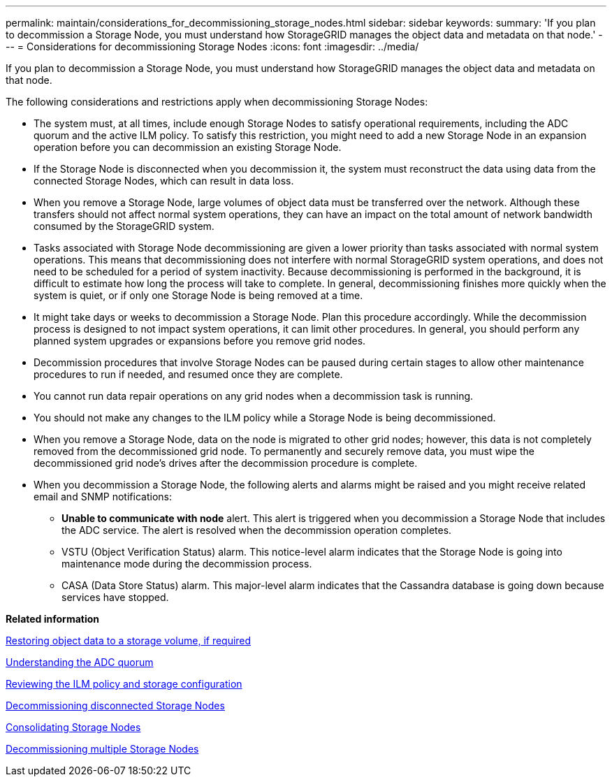 ---
permalink: maintain/considerations_for_decommissioning_storage_nodes.html
sidebar: sidebar
keywords: 
summary: 'If you plan to decommission a Storage Node, you must understand how StorageGRID manages the object data and metadata on that node.'
---
= Considerations for decommissioning Storage Nodes
:icons: font
:imagesdir: ../media/

[.lead]
If you plan to decommission a Storage Node, you must understand how StorageGRID manages the object data and metadata on that node.

The following considerations and restrictions apply when decommissioning Storage Nodes:

* The system must, at all times, include enough Storage Nodes to satisfy operational requirements, including the ADC quorum and the active ILM policy. To satisfy this restriction, you might need to add a new Storage Node in an expansion operation before you can decommission an existing Storage Node.
* If the Storage Node is disconnected when you decommission it, the system must reconstruct the data using data from the connected Storage Nodes, which can result in data loss.
* When you remove a Storage Node, large volumes of object data must be transferred over the network. Although these transfers should not affect normal system operations, they can have an impact on the total amount of network bandwidth consumed by the StorageGRID system.
* Tasks associated with Storage Node decommissioning are given a lower priority than tasks associated with normal system operations. This means that decommissioning does not interfere with normal StorageGRID system operations, and does not need to be scheduled for a period of system inactivity. Because decommissioning is performed in the background, it is difficult to estimate how long the process will take to complete. In general, decommissioning finishes more quickly when the system is quiet, or if only one Storage Node is being removed at a time.
* It might take days or weeks to decommission a Storage Node. Plan this procedure accordingly. While the decommission process is designed to not impact system operations, it can limit other procedures. In general, you should perform any planned system upgrades or expansions before you remove grid nodes.
* Decommission procedures that involve Storage Nodes can be paused during certain stages to allow other maintenance procedures to run if needed, and resumed once they are complete.
* You cannot run data repair operations on any grid nodes when a decommission task is running.
* You should not make any changes to the ILM policy while a Storage Node is being decommissioned.
* When you remove a Storage Node, data on the node is migrated to other grid nodes; however, this data is not completely removed from the decommissioned grid node. To permanently and securely remove data, you must wipe the decommissioned grid node's drives after the decommission procedure is complete.
* When you decommission a Storage Node, the following alerts and alarms might be raised and you might receive related email and SNMP notifications:
 ** *Unable to communicate with node* alert. This alert is triggered when you decommission a Storage Node that includes the ADC service. The alert is resolved when the decommission operation completes.
 ** VSTU (Object Verification Status) alarm. This notice-level alarm indicates that the Storage Node is going into maintenance mode during the decommission process.
 ** CASA (Data Store Status) alarm. This major-level alarm indicates that the Cassandra database is going down because services have stopped.

*Related information*

xref:restoring_object_data_to_storage_volume_if_required.adoc[Restoring object data to a storage volume, if required]

xref:understanding_adc_service_quorum.adoc[Understanding the ADC quorum]

xref:reviewing_ilm_policy_and_storage_configuration.adoc[Reviewing the ILM policy and storage configuration]

xref:decommissioning_disconnected_storage_nodes.adoc[Decommissioning disconnected Storage Nodes]

xref:consolidating_storage_nodes.adoc[Consolidating Storage Nodes]

xref:decommissioning_multiple_storage_nodes.adoc[Decommissioning multiple Storage Nodes]
